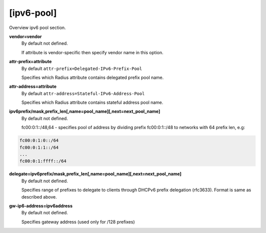 [ipv6-pool]
=======

Overview ipv6 pool section.

**vendor=vendor**
  By default not defined.
  
  If attribute is vendor-specific then specify vendor name in this option.

**attr-prefix=attribute**
  By default ``attr-prefix=Delegated-IPv6-Prefix-Pool``

  Specifies which Radius attribute contains delegated prefix pool name.

**attr-address=attribute**
  By default ``attr-address=Stateful-IPv6-Address-Pool``
  
  Specifies which Radius attribute contains stateful address pool name.

**ipv6prefix/mask,prefix_len[,name=pool_name][,next=next_pool_name]**
  By default not defined.

  fc00:0:1::/48,64 - specifies pool of address by dividing prefix fc00:0:1::/48 to networks with 64 prefix len, e.g:
  
.. code-block:: sh

  fc00:0:1:0::/64
  fc00:0:1:1::/64
  ...
  fc00:0:1:ffff::/64

**delegate=ipv6prefix/mask,prefix_len[,name=pool_name][,next=next_pool_name]**
  By default not defined.

  Specifies range of prefixes to delegate to clients through DHCPv6 prefix delegation (rfc3633).  Format is same as described above.

**gw-ip6-address=ipv6address**
  By default not defined.
  
  Specifies gateway address (used only for /128 prefixes)
